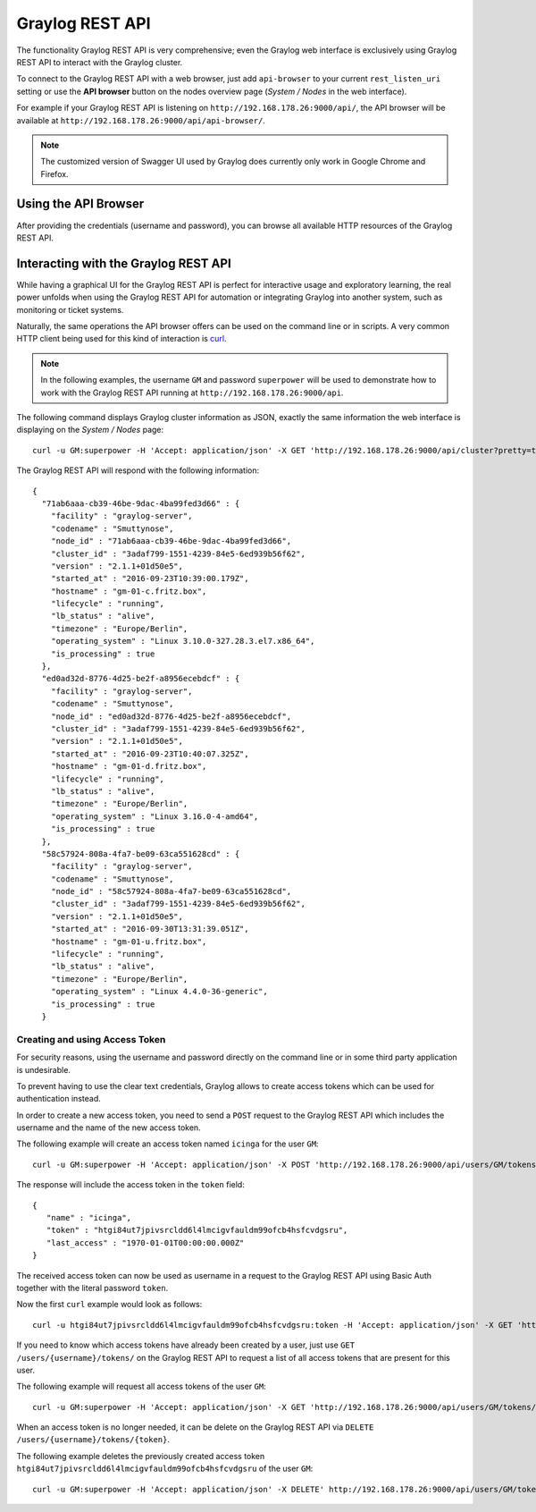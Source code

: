 .. _configuring_api:

****************
Graylog REST API
****************

The functionality Graylog REST API is very comprehensive; even the Graylog web interface is exclusively using Graylog REST API to interact with the Graylog cluster.

To connect to the Graylog REST API with a web browser, just add ``api-browser`` to your current ``rest_listen_uri`` setting or use the **API browser** button on the nodes overview page (*System / Nodes* in the web interface).

For example if your Graylog REST API is listening on ``http://192.168.178.26:9000/api/``, the API browser will be available at ``http://192.168.178.26:9000/api/api-browser/``.

.. image:: /images/api/system_nodes_overview.png

.. note:: The customized version of Swagger UI used by Graylog does currently only work in Google Chrome and Firefox.


Using the API Browser
=====================

After providing the credentials (username and password), you can browse all available HTTP resources of the Graylog REST API.

.. image:: /images/api/use_api_browser.png


Interacting with the Graylog REST API
=====================================

While having a graphical UI for the Graylog REST API is perfect for interactive usage and exploratory learning, the real power unfolds when using the Graylog REST API for automation or integrating Graylog into another system, such as monitoring or ticket systems.

Naturally, the same operations the API browser offers can be used on the command line or in scripts. A very common HTTP client being used for this kind of interaction is `curl <https://curl.haxx.se/>`__.

.. note:: In the following examples, the username ``GM`` and password ``superpower`` will be used to demonstrate how to work with the Graylog REST API running at ``http://192.168.178.26:9000/api``.


The following command displays Graylog cluster information as JSON, exactly the same information the web interface is displaying on the *System / Nodes* page::

    curl -u GM:superpower -H 'Accept: application/json' -X GET 'http://192.168.178.26:9000/api/cluster?pretty=true'

The Graylog REST API will respond with the following information::

    {
      "71ab6aaa-cb39-46be-9dac-4ba99fed3d66" : {
        "facility" : "graylog-server",
        "codename" : "Smuttynose",
        "node_id" : "71ab6aaa-cb39-46be-9dac-4ba99fed3d66",
        "cluster_id" : "3adaf799-1551-4239-84e5-6ed939b56f62",
        "version" : "2.1.1+01d50e5",
        "started_at" : "2016-09-23T10:39:00.179Z",
        "hostname" : "gm-01-c.fritz.box",
        "lifecycle" : "running",
        "lb_status" : "alive",
        "timezone" : "Europe/Berlin",
        "operating_system" : "Linux 3.10.0-327.28.3.el7.x86_64",
        "is_processing" : true
      },
      "ed0ad32d-8776-4d25-be2f-a8956ecebdcf" : {
        "facility" : "graylog-server",
        "codename" : "Smuttynose",
        "node_id" : "ed0ad32d-8776-4d25-be2f-a8956ecebdcf",
        "cluster_id" : "3adaf799-1551-4239-84e5-6ed939b56f62",
        "version" : "2.1.1+01d50e5",
        "started_at" : "2016-09-23T10:40:07.325Z",
        "hostname" : "gm-01-d.fritz.box",
        "lifecycle" : "running",
        "lb_status" : "alive",
        "timezone" : "Europe/Berlin",
        "operating_system" : "Linux 3.16.0-4-amd64",
        "is_processing" : true
      },
      "58c57924-808a-4fa7-be09-63ca551628cd" : {
        "facility" : "graylog-server",
        "codename" : "Smuttynose",
        "node_id" : "58c57924-808a-4fa7-be09-63ca551628cd",
        "cluster_id" : "3adaf799-1551-4239-84e5-6ed939b56f62",
        "version" : "2.1.1+01d50e5",
        "started_at" : "2016-09-30T13:31:39.051Z",
        "hostname" : "gm-01-u.fritz.box",
        "lifecycle" : "running",
        "lb_status" : "alive",
        "timezone" : "Europe/Berlin",
        "operating_system" : "Linux 4.4.0-36-generic",
        "is_processing" : true
      }


Creating and using Access Token
-------------------------------

For security reasons, using the username and password directly on the command line or in some third party application is undesirable.

To prevent having to use the clear text credentials, Graylog allows to create access tokens which can be used for authentication instead.

In order to create a new access token, you need to send a ``POST`` request to the Graylog REST API which includes the username and the name of the new access token.

The following example will create an access token named ``icinga`` for the user ``GM``::

    curl -u GM:superpower -H 'Accept: application/json' -X POST 'http://192.168.178.26:9000/api/users/GM/tokens/icinga?pretty=true'

The response will include the access token in the ``token`` field::

    {
       "name" : "icinga",
       "token" : "htgi84ut7jpivsrcldd6l4lmcigvfauldm99ofcb4hsfcvdgsru",
       "last_access" : "1970-01-01T00:00:00.000Z"
    }

The received access token can now be used as username in a request to the Graylog REST API using Basic Auth together with the literal password ``token``.

Now the first ``curl`` example would look as follows::

    curl -u htgi84ut7jpivsrcldd6l4lmcigvfauldm99ofcb4hsfcvdgsru:token -H 'Accept: application/json' -X GET 'http://192.168.178.26:9000/api/cluster?pretty=true'

If you need to know which access tokens have already been created by a user, just use ``GET /users/{username}/tokens/`` on the Graylog REST API to request a list of all access tokens that are present for this user.

The following example will request all access tokens of the user ``GM``::

    curl -u GM:superpower -H 'Accept: application/json' -X GET 'http://192.168.178.26:9000/api/users/GM/tokens/?pretty=true'

When an access token is no longer needed, it can be delete on the Graylog REST API via ``DELETE /users/{username}/tokens/{token}``.

The following example deletes the previously created access token ``htgi84ut7jpivsrcldd6l4lmcigvfauldm99ofcb4hsfcvdgsru`` of the user ``GM``::

    curl -u GM:superpower -H 'Accept: application/json' -X DELETE' http://192.168.178.26:9000/api/users/GM/tokens/ap84p4jehbf2jddva8rdmjr3k7m3kdnuqbai5s0h5a48e7069po?pretty=true'

